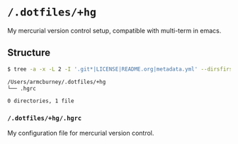 * =/.dotfiles/+hg=
My mercurial version control setup, compatible with multi-term in emacs.

** Structure
#+BEGIN_SRC bash
$ tree -a -x -L 2 -I '.git*|LICENSE|README.org|metadata.yml' --dirsfirst /Users/armcburney/.dotfiles/+hg

/Users/armcburney/.dotfiles/+hg
└── .hgrc

0 directories, 1 file

#+END_SRC
*** =/.dotfiles/+hg/.hgrc=
My configuration file for mercurial version control.